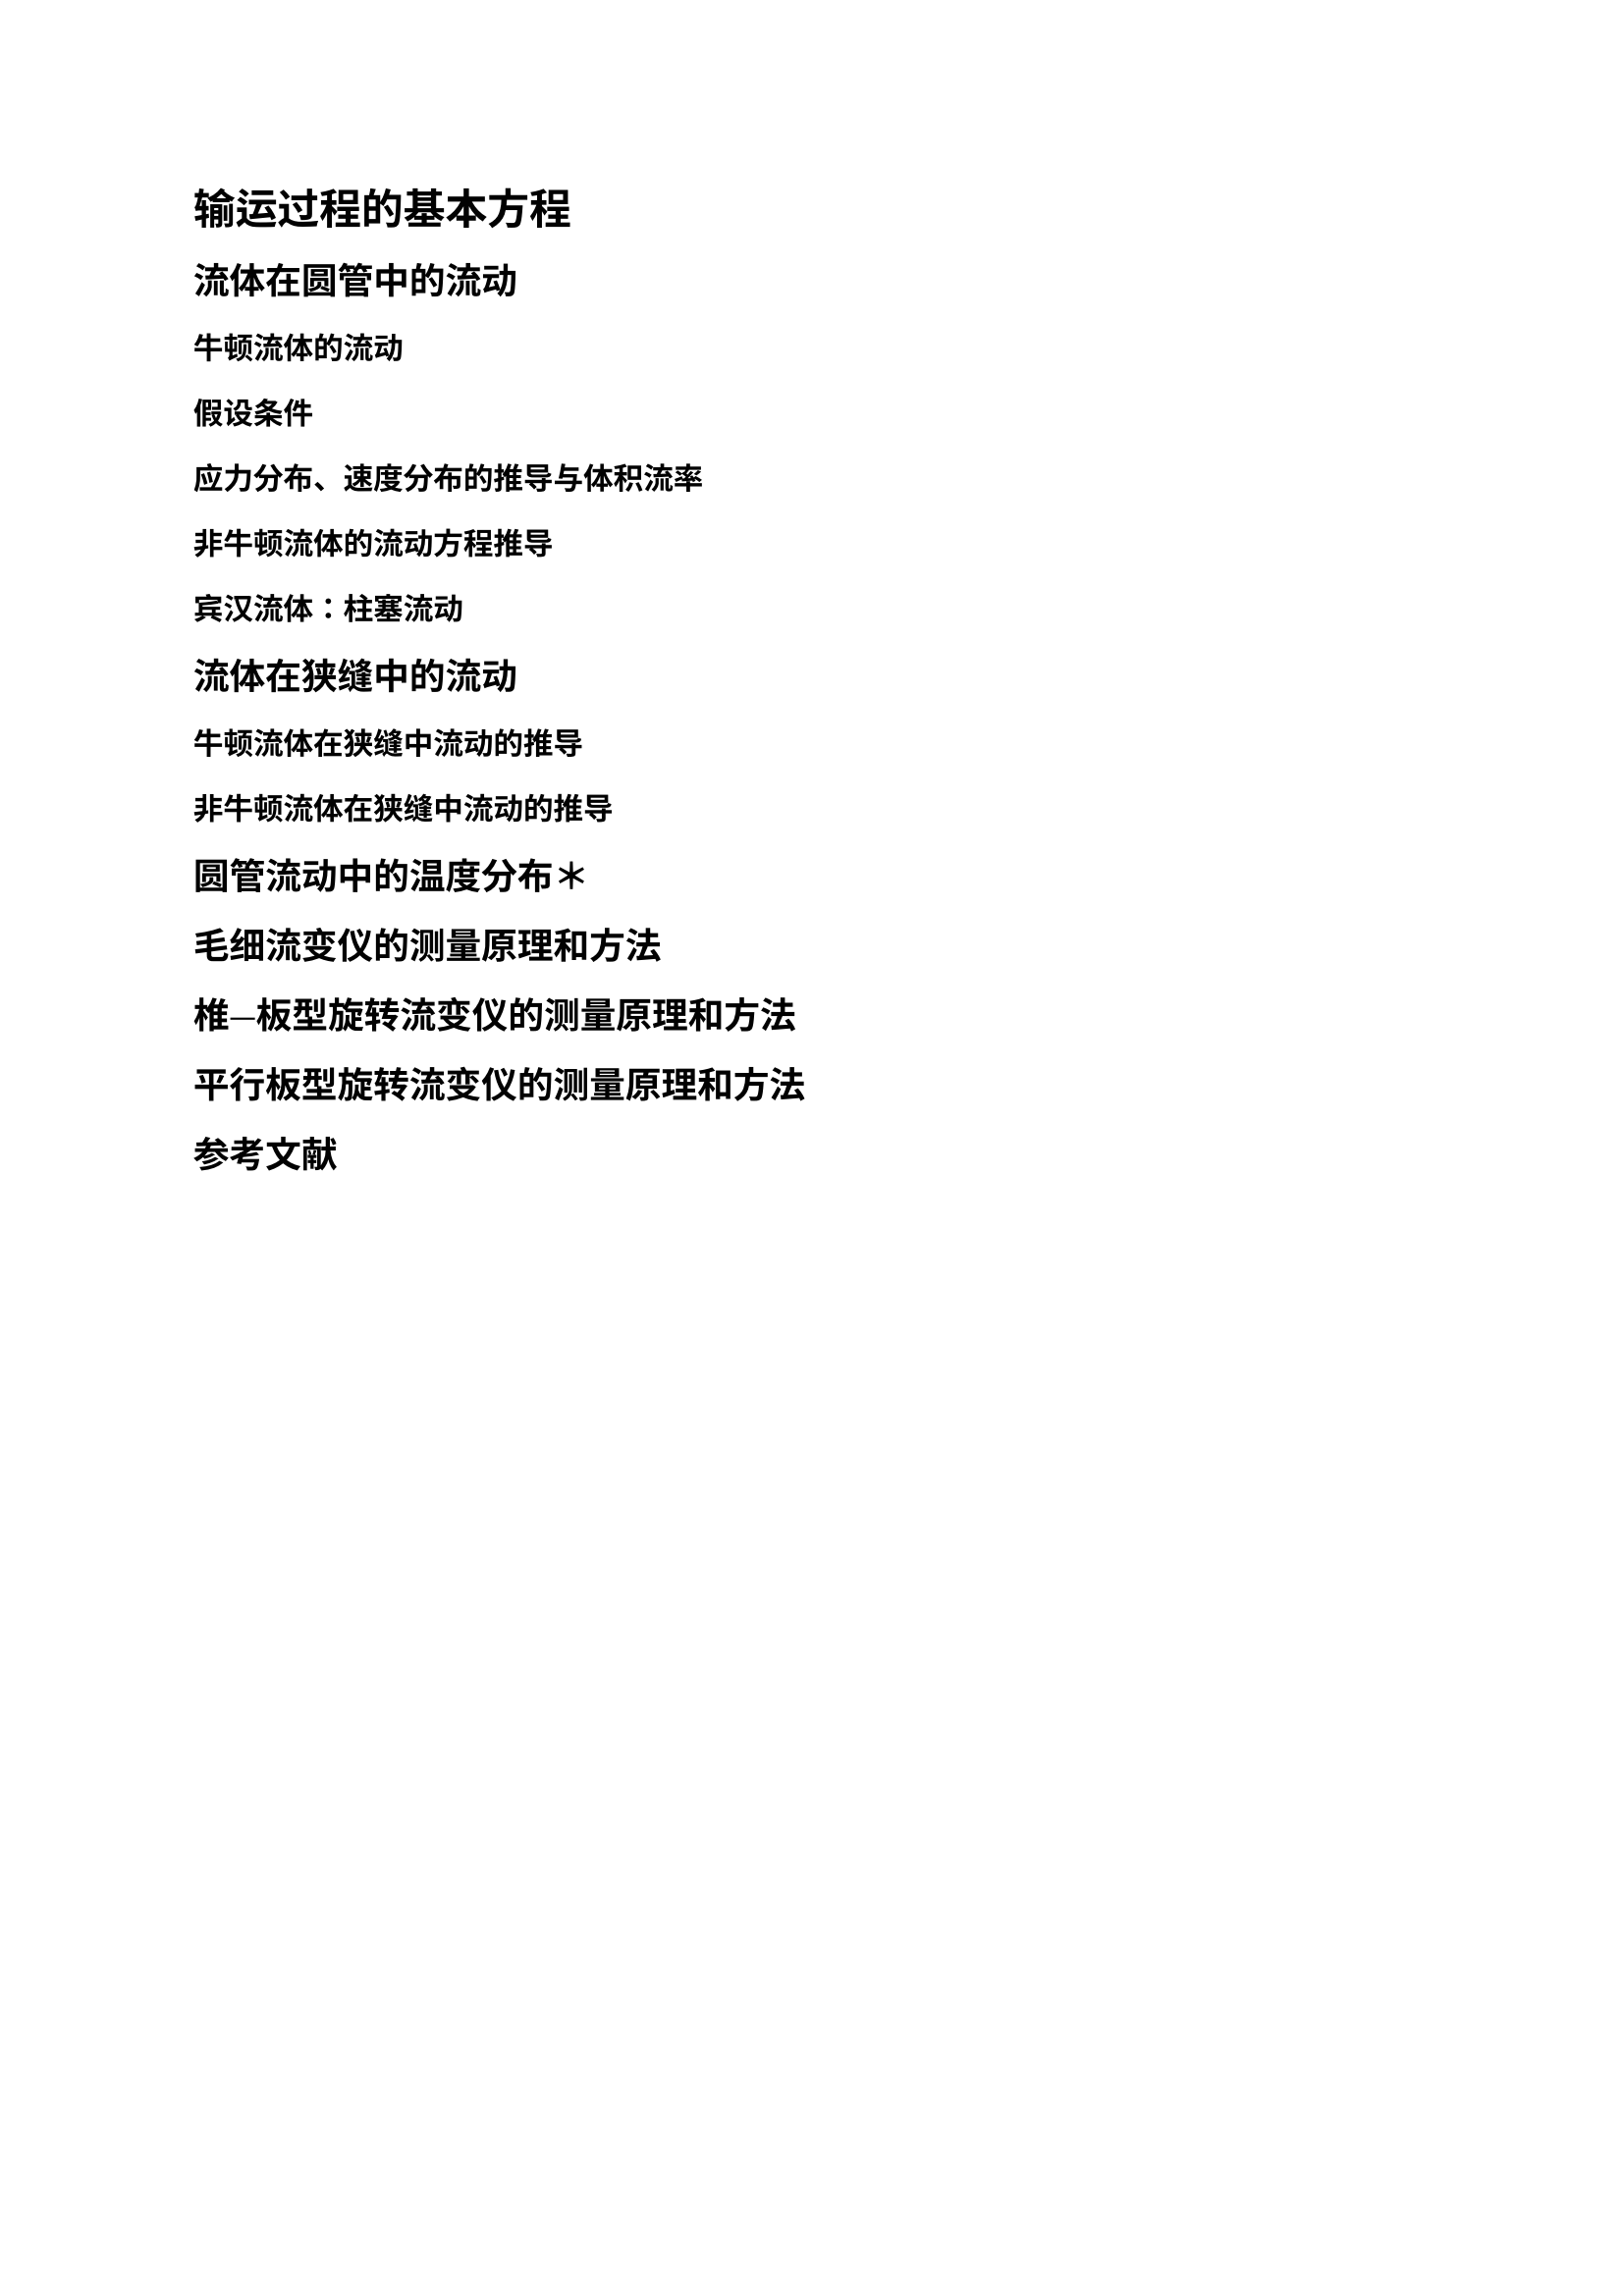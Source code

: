 = 输运过程的基本方程

== 流体在圆管中的流动

=== 牛顿流体的流动

==== 假设条件

==== 应力分布、速度分布的推导与体积流率

=== 非牛顿流体的流动方程推导

=== 宾汉流体：柱塞流动

== 流体在狭缝中的流动

=== 牛顿流体在狭缝中流动的推导

=== 非牛顿流体在狭缝中流动的推导

== 圆管流动中的温度分布＊

== 毛细流变仪的测量原理和方法

== 椎—板型旋转流变仪的测量原理和方法

== 平行板型旋转流变仪的测量原理和方法

#heading(level: 2, numbering: none)[参考文献]
